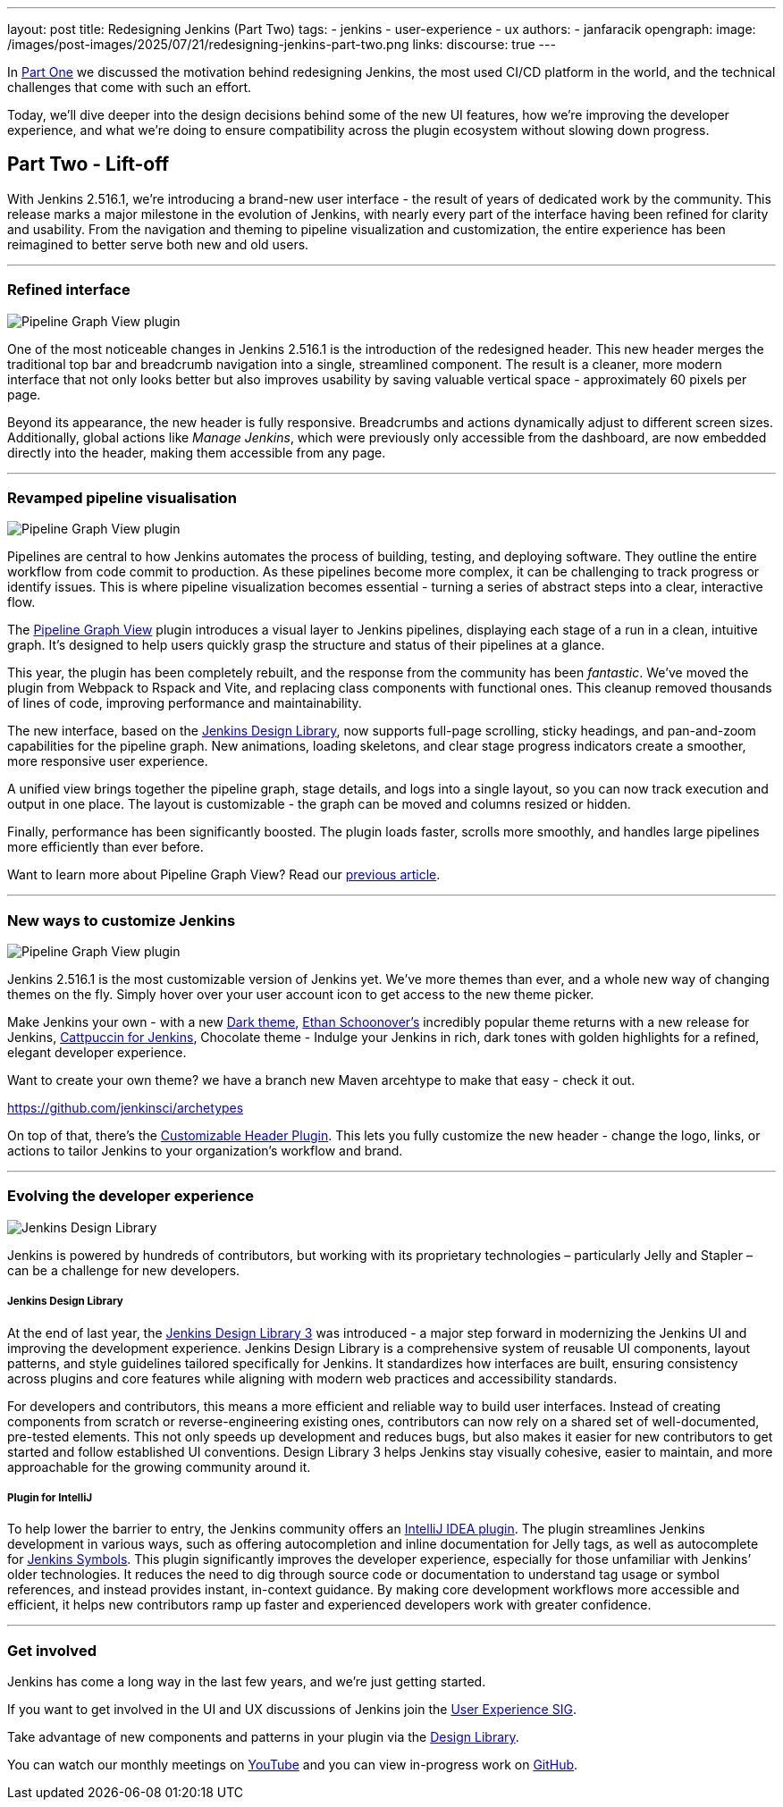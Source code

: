---
layout: post
title: Redesigning Jenkins (Part Two)
tags:
- jenkins
- user-experience
- ux
authors:
- janfaracik
opengraph:
  image: /images/post-images/2025/07/21/redesigning-jenkins-part-two.png
links:
  discourse: true
---

++++
<div class="custom-block firstone">
    <div class="idk"></div>
    <div class="idk"></div>
    <div class="idk"></div>
    <div class="idk"></div>
    <div class="idk"></div>
</div>

<script>
(function () {
  const startDeg = [-12, -9, -8, -7, -6];
  const maxShift = -20;
  const expFactor = 0.5;
  const scrollSpeed = 0.004;
  const maxDelay = 100; // max scroll delay in px for the first layer

  const endDeg = startDeg.map(
    (s, i) => +(s + maxShift * Math.pow(expFactor, i)).toFixed(2)
  );

  const delay = startDeg.map(
    (_, i) => +(maxDelay * Math.pow(expFactor, i)).toFixed(2)
  );

  const diffs = startDeg.map((s, i) => Math.abs(endDeg[i] - s));
  const maxDiff = Math.max(...diffs);
  const lerp = (a, b, t) => a + (b - a) * t;

  function updateVars() {
    startDeg.forEach((start, i) => {
      const effectiveScroll = Math.max(window.scrollY - delay[i], 0);
      const base = effectiveScroll * scrollSpeed;
      const t = Math.min(base * (maxDiff / diffs[i]), 1);
      const rot = lerp(start, endDeg[i], t).toFixed(2);
      document.body.style.setProperty(`--masthead-rotation-${i + 1}`, `${rot}deg`);
    });
  }

  updateVars();
  window.addEventListener('scroll', updateVars, { passive: true });
})();
</script>
++++

In link:/blog/2025/03/26/design-post/[Part One] we discussed the motivation behind redesigning Jenkins,
the most used CI/CD platform in the world, and the technical challenges that come with such an effort.

Today, we’ll dive deeper into the design decisions behind some of the new UI features, how we’re improving the developer
experience, and what we’re doing to ensure compatibility across the plugin ecosystem without slowing down progress.

== Part Two - Lift-off

With Jenkins 2.516.1, we’re introducing a brand-new user interface - the result of years of dedicated work by the
community. This release marks a major milestone in the evolution of Jenkins, with nearly every part of the interface
having been refined for clarity and usability. From the navigation and theming to pipeline visualization
and customization, the entire experience has been reimagined to better serve both new and old users.

---

=== Refined interface

++++
<div class="custom-block">
    <img src="/images/post-images/2025/07/21/pipeline-graph-view.png" alt="Pipeline Graph View plugin" />
</div>
++++

One of the most noticeable changes in Jenkins 2.516.1 is the introduction of the redesigned header. This new header
merges the traditional top bar and breadcrumb navigation into a single, streamlined component. The result is a cleaner,
more modern interface that not only looks better but also improves usability by saving valuable vertical
space - approximately 60 pixels per page.

Beyond its appearance, the new header is fully responsive. Breadcrumbs and actions dynamically adjust to different
screen sizes. Additionally, global actions like _Manage Jenkins_, which were previously only accessible from the
dashboard, are now embedded directly into the header, making them accessible from any page.

---

=== Revamped pipeline visualisation

++++
<div class="custom-block">
    <img src="/images/post-images/2025/07/21/pipeline-graph-view.png" alt="Pipeline Graph View plugin" />
</div>
++++

Pipelines are central to how Jenkins automates the process of building, testing, and deploying software. They outline
the entire workflow from code commit to production. As these pipelines become more complex, it can be challenging to
track progress or identify issues. This is where pipeline visualization becomes essential - turning a series of
abstract steps into a clear, interactive flow.

The link:https://plugins.jenkins.io/pipeline-graph-view/[Pipeline Graph View] plugin introduces a visual layer to
Jenkins pipelines, displaying each stage of a run in a clean, intuitive graph. It’s designed to help users quickly
grasp the structure and status of their pipelines at a glance.

This year, the plugin has been completely rebuilt, and the response from the community has been _fantastic_. We've moved
the plugin from Webpack to Rspack and Vite, and replacing class components with functional ones. This cleanup removed
thousands of lines of code, improving performance and maintainability.

The new interface, based on the link:https://weekly.ci.jenkins.io/design-library/[Jenkins Design Library], now supports
full-page scrolling, sticky headings, and pan-and-zoom capabilities for the pipeline graph. New animations, loading
skeletons, and clear stage progress indicators create a smoother, more responsive user experience.

A unified view brings together the pipeline graph, stage details, and logs into a single layout, so you can now track
execution and output in one place. The layout is customizable - the graph can be moved and columns resized or hidden.

Finally, performance has been significantly boosted. The plugin loads faster, scrolls more smoothly, and
handles large pipelines more efficiently than ever before.

Want to learn more about Pipeline Graph View? Read our link:/blog/2025/05/02/pipeline-graph-view/[previous article].

---

=== New ways to customize Jenkins

++++
<div class="custom-block">
    <img src="/images/post-images/2025/07/21/themes.png" alt="Pipeline Graph View plugin" />
</div>
++++

Jenkins 2.516.1 is the most customizable version of Jenkins yet. We've more themes than ever, and a whole new way of
changing themes on the fly. Simply hover over your user account icon to get access to the new theme picker.

Make Jenkins your own - with a new link:https://plugins.jenkins.io/dark-theme/[Dark theme], link:https://ethanschoonover.com/solarized/[Ethan Schoonover's] incredibly popular theme returns with a new release for Jenkins,
link:https://catppuccin.com[Cattpuccin for Jenkins], Chocolate theme - Indulge your Jenkins in rich, dark tones with golden highlights for a refined, elegant developer experience.

Want to create your own theme? we have a branch new Maven arcehtype to make that easy - check it out.

https://github.com/jenkinsci/archetypes

On top of that, there’s the link:https://plugins.jenkins.io/customizable-header/[Customizable Header Plugin]. This
lets you fully customize the new header - change the logo, links, or actions to tailor Jenkins to your organization’s
workflow and brand.

---

=== Evolving the developer experience

++++
<div class="custom-block">
    <img src="/images/post-images/2025/07/21/design-library.png" alt="Jenkins Design Library" />
</div>
++++

Jenkins is powered by hundreds of contributors, but working with its proprietary technologies – particularly Jelly and
Stapler – can be a challenge for new developers.

===== Jenkins Design Library

At the end of last year, the link:https://weekly.ci.jenkins.io/design-library/[Jenkins Design Library 3] was
introduced - a major step forward in modernizing the Jenkins UI and improving the development experience. Jenkins Design
Library is a comprehensive system of reusable UI components, layout patterns, and style guidelines tailored
specifically for Jenkins. It standardizes how interfaces are built, ensuring consistency across plugins and core
features while aligning with modern web practices and accessibility standards.

For developers and contributors, this means a more efficient and reliable way to build user interfaces. Instead of
creating components from scratch or reverse-engineering existing ones, contributors can now rely on a shared set of
well-documented, pre-tested elements. This not only speeds up development and reduces bugs, but also makes it easier
for new contributors to get started and follow established UI conventions. Design Library 3 helps Jenkins stay visually
cohesive, easier to maintain, and more approachable for the growing community around it.

===== Plugin for IntelliJ

To help lower the barrier to entry, the Jenkins community offers an
link:https://plugins.jetbrains.com/plugin/1885-jenkins-development-support[IntelliJ IDEA plugin]. The plugin streamlines
Jenkins development in various ways, such as offering autocompletion and inline documentation for Jelly tags, as well as
autocomplete for link:https://weekly.ci.jenkins.io/design-library/symbols/[Jenkins Symbols]. This plugin significantly
improves the developer experience, especially for those unfamiliar with Jenkins’ older technologies. It reduces the
need to dig through source code or documentation to understand tag usage or symbol references, and instead provides
instant, in-context guidance. By making core development workflows more accessible and efficient, it helps new
contributors ramp up faster and experienced developers work with greater confidence.

---

=== Get involved

Jenkins has come a long way in the last few years, and we're just getting started.

If you want to get involved in the UI and UX discussions of Jenkins join the link:/sigs/ux[User Experience SIG].

Take advantage of new components and patterns in your plugin via the link:https://weekly.ci.jenkins.io/design-library/[Design Library].

You can watch our monthly meetings on link:https://www.youtube.com/playlist?list=PLN7ajX_VdyaOnsIIsZHsv_fM9QhOcajWe[YouTube] and you can view in-progress work on link:https://github.com/jenkinsci/jenkins/pulls?q=is%3Apr+is%3Aopen+label%3Aweb-ui[GitHub].
